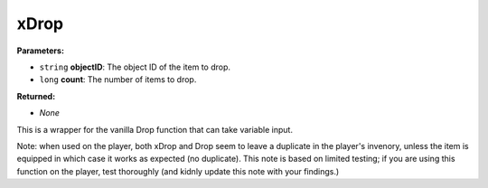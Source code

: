 
xDrop
========================================================

**Parameters:**

- ``string`` **objectID**: The object ID of the item to drop.
- ``long`` **count**: The number of items to drop.

**Returned:**

- *None*

This is a wrapper for the vanilla Drop function that can take variable input.

Note: when used on the player, both xDrop and Drop seem to leave a duplicate in the player's invenory, unless the item is equipped in which case it works as expected (no duplicate).  This note is based on limited testing; if you are using this function on the player, test thoroughly (and kidnly update this note with your findings.)
